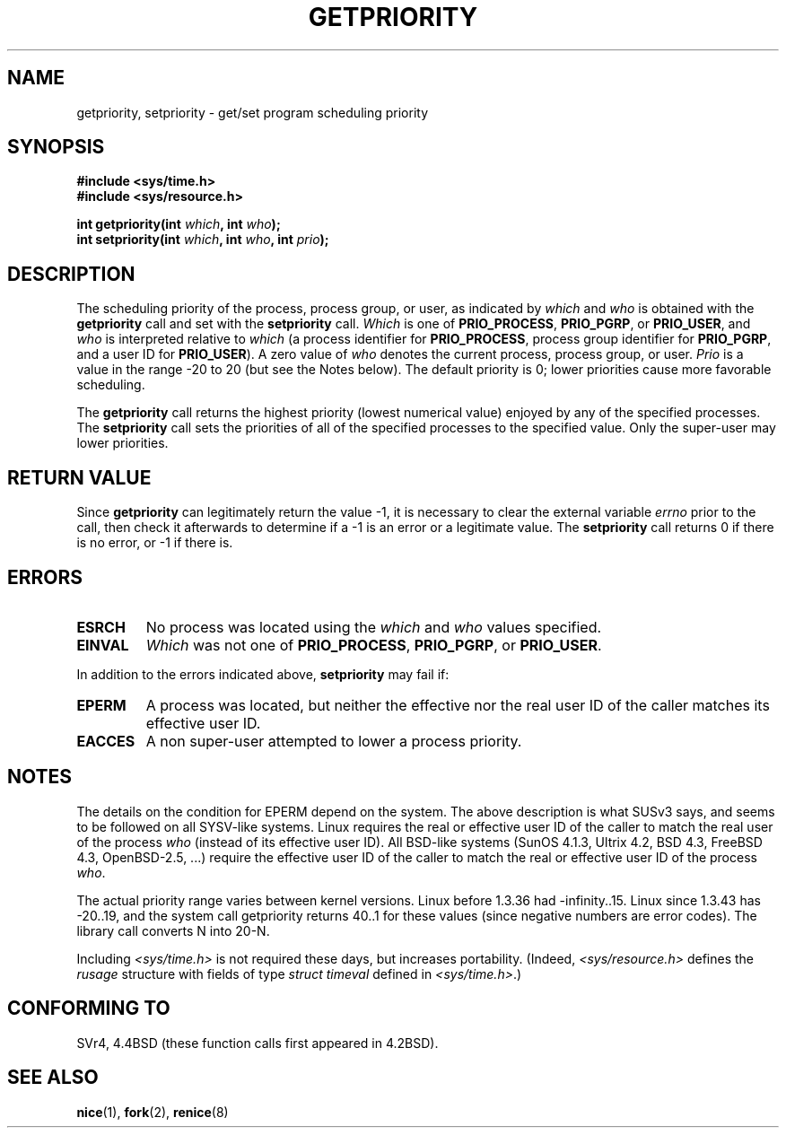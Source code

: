 .\" Copyright (c) 1980, 1991 The Regents of the University of California.
.\" All rights reserved.
.\"
.\" Redistribution and use in source and binary forms, with or without
.\" modification, are permitted provided that the following conditions
.\" are met:
.\" 1. Redistributions of source code must retain the above copyright
.\"    notice, this list of conditions and the following disclaimer.
.\" 2. Redistributions in binary form must reproduce the above copyright
.\"    notice, this list of conditions and the following disclaimer in the
.\"    documentation and/or other materials provided with the distribution.
.\" 3. All advertising materials mentioning features or use of this software
.\"    must display the following acknowledgement:
.\"	This product includes software developed by the University of
.\"	California, Berkeley and its contributors.
.\" 4. Neither the name of the University nor the names of its contributors
.\"    may be used to endorse or promote products derived from this software
.\"    without specific prior written permission.
.\"
.\" THIS SOFTWARE IS PROVIDED BY THE REGENTS AND CONTRIBUTORS ``AS IS'' AND
.\" ANY EXPRESS OR IMPLIED WARRANTIES, INCLUDING, BUT NOT LIMITED TO, THE
.\" IMPLIED WARRANTIES OF MERCHANTABILITY AND FITNESS FOR A PARTICULAR PURPOSE
.\" ARE DISCLAIMED.  IN NO EVENT SHALL THE REGENTS OR CONTRIBUTORS BE LIABLE
.\" FOR ANY DIRECT, INDIRECT, INCIDENTAL, SPECIAL, EXEMPLARY, OR CONSEQUENTIAL
.\" DAMAGES (INCLUDING, BUT NOT LIMITED TO, PROCUREMENT OF SUBSTITUTE GOODS
.\" OR SERVICES; LOSS OF USE, DATA, OR PROFITS; OR BUSINESS INTERRUPTION)
.\" HOWEVER CAUSED AND ON ANY THEORY OF LIABILITY, WHETHER IN CONTRACT, STRICT
.\" LIABILITY, OR TORT (INCLUDING NEGLIGENCE OR OTHERWISE) ARISING IN ANY WAY
.\" OUT OF THE USE OF THIS SOFTWARE, EVEN IF ADVISED OF THE POSSIBILITY OF
.\" SUCH DAMAGE.
.\"
.\"     @(#)getpriority.2	6.9 (Berkeley) 3/10/91
.\"
.\" Modified Sat Jul 24 16:33:19 1993 by Rik Faith <faith@cs.unc.edu>
.\" Modified Mon Jul  1 21:59:57 1996 by Andries Brouwer <aeb@cwi.nl>
.\" Modified Wed Nov  6 03:55:47 1996 by Eric S. Raymond <esr@thyrsus.com>
.\" Modified, 21 Oct 01, Michael Kerrisk, <mtk16@ext.canterbury.ac.nz>
.\"    Corrected statement under EPERM to clarify privileges required
.TH GETPRIORITY 2 2001-06-19 "BSD Man Page" "Linux Programmer's Manual"
.SH NAME
getpriority, setpriority \- get/set program scheduling priority
.SH SYNOPSIS
.B #include <sys/time.h>
.br
.B #include <sys/resource.h>
.sp
.BI "int getpriority(int " which ", int " who );
.br
.BI "int setpriority(int " which ", int " who ", int " prio );
.SH DESCRIPTION
The scheduling priority of the process, process group, or user, as
indicated by
.I which
and
.I who
is obtained with the
.B getpriority
call and set with the
.B setpriority
call.
.I Which
is one of
.BR PRIO_PROCESS ,
.BR PRIO_PGRP ,
or
.BR PRIO_USER ,
and 
.I who
is interpreted relative to 
.I which
(a process identifier for
.BR PRIO_PROCESS ,
process group
identifier for
.BR PRIO_PGRP ,
and a user ID for
.BR PRIO_USER ).
A zero value of
.I who
denotes the current process, process group, or user.
.I Prio
is a value in the range \-20 to 20 (but see the Notes below).
The default priority is 0;
lower priorities cause more favorable scheduling.

The
.B getpriority
call returns the highest priority (lowest numerical value)
enjoyed by any of the specified processes.  The
.B setpriority
call sets the priorities of all of the specified processes
to the specified value.  Only the super-user may lower priorities.
.SH "RETURN VALUE"
Since
.B getpriority
can legitimately return the value \-1, it is necessary
to clear the external variable
.I errno
prior to the
call, then check it afterwards to determine
if a \-1 is an error or a legitimate value.
The
.B setpriority
call returns 0 if there is no error, or
\-1 if there is.
.SH ERRORS
.TP
.B ESRCH
No process was located using the 
.I which
and
.I who
values specified.
.TP
.B EINVAL
.I Which
was not one of
.BR PRIO_PROCESS ,
.BR PRIO_PGRP ,
or
.BR PRIO_USER .
.PP
In addition to the errors indicated above,
.B setpriority
may fail if:
.TP
.B EPERM
A process was located, but neither the effective nor the real user
ID of the caller matches its effective user ID.
.TP
.B EACCES
A non super-user attempted to lower a process priority.
.SH NOTES
The details on the condition for EPERM depend on the system.
The above description is what SUSv3 says, and seems to be followed on
all SYSV-like systems.
Linux requires the real or effective user ID of the caller to match
the real user of the process \fIwho\fP (instead of its effective user ID).
All BSD-like systems (SunOS 4.1.3, Ultrix 4.2,
BSD 4.3, FreeBSD 4.3, OpenBSD-2.5, ...) require
the effective user ID of the caller to match
the real or effective user ID of the process \fIwho\fP.
.LP
The actual priority range varies between kernel versions.
Linux before 1.3.36 had -infinity..15. Linux since 1.3.43 has -20..19,
and the system call getpriority returns 40..1 for these values
(since negative numbers are error codes).
The library call converts N into 20-N.
.LP
Including
.I <sys/time.h>
is not required these days, but increases portability.
(Indeed,
.I <sys/resource.h>
defines the
.I rusage
structure with fields of type
.I struct timeval
defined in
.IR <sys/time.h> .)
.SH "CONFORMING TO"
SVr4, 4.4BSD (these function calls first appeared in 4.2BSD).
.SH "SEE ALSO"
.BR nice (1),
.BR fork (2),
.BR renice (8)
